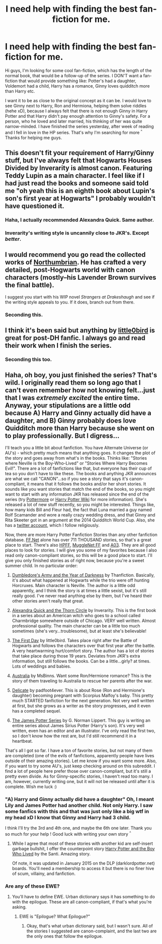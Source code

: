 #+TITLE: I need help with finding the best fan-fiction for me.

* I need help with finding the best fan-fiction for me.
:PROPERTIES:
:Author: Kichachi
:Score: 2
:DateUnix: 1428148871.0
:DateShort: 2015-Apr-04
:FlairText: Request
:END:
Hi guys, I'm looking for some cool fan-fiction, which has the length of the normal book, that would be a follow-up of the series. I DON'T want a fan-fiction that would provide something like: Potter's had a daughter, Voldemort had a child, Harry has a romance, Ginny loves quidditch more than Harry etc.

I want it to be as close to the original concept as it can be. I would love to see Ginny next to Harry, Ron and Hermiona, helping them solve riddles (hehe xD), because I always felt that there is not enough Ginny in Harry Potter and that Harry didn't pay enough attention to Ginny's safety. For a person, who he loved and later married, his thinking of her was quite narrow-minded. I have finished the series yesterday, after week of reading and I fell in love in the HP series. That's why I'm searching for more ^{^} Thanks for helping me guys.


** This doesn't fit your requirement of Harry/Ginny stuff, but I've always felt that Hogwarts Houses Divided by Inverarity is almost canon. Featuring Teddy Lupin as a main character. I feel like if I had just read the books and someone said told me "oh yeah this is an eighth book about Lupin's son's first year at Hogwarts" I probably wouldn't have questioned it.
:PROPERTIES:
:Author: dreamcrusher_
:Score: 5
:DateUnix: 1428203318.0
:DateShort: 2015-Apr-05
:END:

*** Haha, I actually recommended Alexandra Quick. Same author.
:PROPERTIES:
:Author: silver_fire_lizard
:Score: 2
:DateUnix: 1428204375.0
:DateShort: 2015-Apr-05
:END:


*** Inverarity's writing style is uncannily close to JKR's. Except /better/.
:PROPERTIES:
:Author: Karinta
:Score: 1
:DateUnix: 1428378228.0
:DateShort: 2015-Apr-07
:END:


** I would recommend you go read the collected works of [[https://www.fanfiction.net/u/2132422/Northumbrian][Northumbrian]]. He has crafted a very detailed, post-Hogwarts world with canon characters (mostly--his Lavender Brown survives the final battle).

I suggest you start with his WIP novel /Strangers at Drakeshaugh/ and see if the writing style appeals to you. If it does, branch out from there.
:PROPERTIES:
:Author: truncation_error
:Score: 4
:DateUnix: 1428288207.0
:DateShort: 2015-Apr-06
:END:

*** Seconding this.
:PROPERTIES:
:Author: yetioverthere
:Score: 1
:DateUnix: 1428340609.0
:DateShort: 2015-Apr-06
:END:


** I think it's been said but anything by [[https://www.fanfiction.net/u/1443437/little0bird][little0bird]] is great for post-DH fanfic. I always go and read their work when I finish the series.
:PROPERTIES:
:Author: TriggerHappyHands
:Score: 4
:DateUnix: 1428319468.0
:DateShort: 2015-Apr-06
:END:

*** Seconding this too.
:PROPERTIES:
:Author: yetioverthere
:Score: 1
:DateUnix: 1428340616.0
:DateShort: 2015-Apr-06
:END:


** Haha, oh boy, you just finished the series? That's wild. I originally read them so long ago that I can't even remember how not knowing felt...just that I was /extremely excited/ the entire time. Anyway, your stipulations are a little odd because A) Harry and Ginny actually did have a daughter, and B) Ginny probably does love Quidditch more than Harry because she went on to play professionally. But I digress...

I'll teach you a little bit about fanfiction. You have Alternate Universe (or AU's) - which pretty much means that anything goes. It changes the plot of the story and goes away from what's in the books. Thinks like: "Stories where Neville is the Boy-Who-Lived" or "Stories Where Harry Becomes Evil!". There are a lot of fanfictions like that, but everyone has their cup of tea so you don't have to like these. The books and anything JKR announces are what we call "CANON"...so if you see a story that says it's canon-compliant, it means that it follows the books and/or her short stories. It sounds like you want stories that match the end of the books, so you might want to start with any information JKR has released since the end of the series (try [[https://www.pottermore.com/en-us/][Pottermore]] or [[http://harrypotter.wikia.com/wiki/Main_Page][Harry Potter Wiki]] for more information). She's released a lot of new stuff recently, so you might be interested. Things like, how many kids Bill and Fleur had, the fact that Luna married a guy named Rolf Scamander and wore a really crazy wedding dress, and that Ginny and Rita Skeeter got in an argument at the 2014 Quidditch World Cup. Also, she has a [[https://twitter.com/jk_rowling][twitter account]], which I follow religiously.

Now, there are more Harry Potter Fanfiction Stories than any other fanfiction database. [[https://www.fanfiction.net/][FF.Net]] alone has over 711 THOUSAND stories, so that's a great place to start. There's also [[http://www.harrypotterfanfiction.com/][HPFF]], [[http://fanfiction.mugglenet.com/][MuggleNet FF]] and [[http://archiveofourown.org/][A03]]. They are all good places to look for stories. I will give you some of my favorites because I also read only canon-compliant stories, so this will be a good place to start. I'll give you only finished stories as of right now, because you're a sweet summer child. In no particular order:

1) [[https://www.fanfiction.net/s/4315906/1/Dumbledore-s-Army-and-the-Year-of-Darkness][Dumbledore's Army and the Year of Darkness]] by Thanfiction. Basically, it's about what happened at Hogwarts while the trio were off hunting Horcruxes. Main character is Neville. The author is a little odd apparently, and I think the story is at times a little sexist, but it's still really good. I've never read anything else by them, but I've heard their other stories aren't really that great.

2) [[https://www.fanfiction.net/s/3964606/1/Alexandra-Quick-and-the-Thorn-Circle][Alexandra Quick and the Thorn Circle]] by Inverarity. This is the first book in a series about an American witch who goes to a school called Charmbridge somewhere outside of Chicago. VERY well written. Almost professional quality. The main character can be a little too much sometimes (she's very...troublesome), but at least she's believable!

3) [[https://www.fanfiction.net/s/4367121/1/The-First-Day][The First Day]] by little0bird. Takes place right after the Battle of Hogwarts and follows the characters over that first year after the battle. A very heartwarming hurt/comfort story. The author has a lot of stories that take place during those 19 years. Deviates from JKR's extra information, but still follows the books. Can be a little...girly? at times. Lots of weddings and babies.

4) [[https://www.fanfiction.net/s/7562379/1/Australia][Australia]] by MsBinns. Want some Ron/Hermione romance? This is the story of them traveling to Australia to rescue her parents after the war.

5) [[http://www.harrypotterfanfiction.com/viewstory.php?psid=240987][Delicate]] by padfoot4ever. This is about Rose (Ron and Hermione's daughter) becoming pregnant with Scorpius Malfoy's baby. This pretty much STARTED fanfiction for the next generation. Not very well written at first, but she grows as a writer as the story progresses, and it even has a completed sequel.

6) [[http://www.jamespotterseries.com/muggle_index.html][The James Potter Series]] by G. Norman Lippert. This guy is writing an entire series about James Sirius Potter (Harry's son). It's very well written, even has an editor and an illustrator. I've only read the first two, so I don't know how the rest are, but I'd still recommend it in a heartbeat.

That's all I got so far. I have a ton of favorite stories, but not many of them are completed (one of the evils of fanfictions, apparently people have lives outside of their amazing stories). Let me know if you want some more. Also, if you want to try some AU's, just keep checking around on this subreddit. I find a lot of people here prefer those over canon-compliant, but it's still a pretty even divide. As for Ginny-specific stories, I haven't read too many. I am, however, currently writing one, but it will not be released until after it is complete. Wish me luck :)
:PROPERTIES:
:Author: silver_fire_lizard
:Score: 3
:DateUnix: 1428203893.0
:DateShort: 2015-Apr-05
:END:

*** "A) Harry and Ginny actually did have a daughter" Oh, I meant Lily and James Potter had another child. Not only Harry. I saw some fanfics with this and that was just only like a big wtf in my head xD I know that Ginny and Harry had 3 child.

I think I'll try the 3rd and 4th one, and maybe the 6th one later. Thank you so much for your help ! Good luck with writing your own story ^{^}
:PROPERTIES:
:Author: Kichachi
:Score: 2
:DateUnix: 1428227311.0
:DateShort: 2015-Apr-05
:END:

**** While I agree that most of these stories with another kid are self-insert garbage bullshit, I offer the counterpoint story [[https://www.fanfiction.net/s/5353809/1/Harry-Potter-and-the-Boy-Who-Lived][Harry Potter and the Boy Who Lived]] by the Santi. Amazing story.

Of note, it was updated in January 2015 on the DLP (darklordpotter.net) boards. You'll need a membership to access it but there is no finer hive of scum, villainy, and fanfiction.
:PROPERTIES:
:Author: maybeheremaybenot
:Score: 1
:DateUnix: 1428333434.0
:DateShort: 2015-Apr-06
:END:


*** Are any of these EWE?
:PROPERTIES:
:Author: Karinta
:Score: 1
:DateUnix: 1428378299.0
:DateShort: 2015-Apr-07
:END:

**** You'll have to define EWE. Urban dictionary says it has something to do with the epilogue. These are all canon-compliant, if that's what you're asking.
:PROPERTIES:
:Author: silver_fire_lizard
:Score: 1
:DateUnix: 1428425970.0
:DateShort: 2015-Apr-07
:END:

***** EWE is "Epilogue? What Epilogue?"
:PROPERTIES:
:Author: Karinta
:Score: 1
:DateUnix: 1428449444.0
:DateShort: 2015-Apr-08
:END:

****** Okay, that's what urban dictionary said, but I wasn't sure. All of the stories I suggested are canon-complaint, and the last two are the only ones that follow the epilogue.
:PROPERTIES:
:Author: silver_fire_lizard
:Score: 2
:DateUnix: 1428456930.0
:DateShort: 2015-Apr-08
:END:
